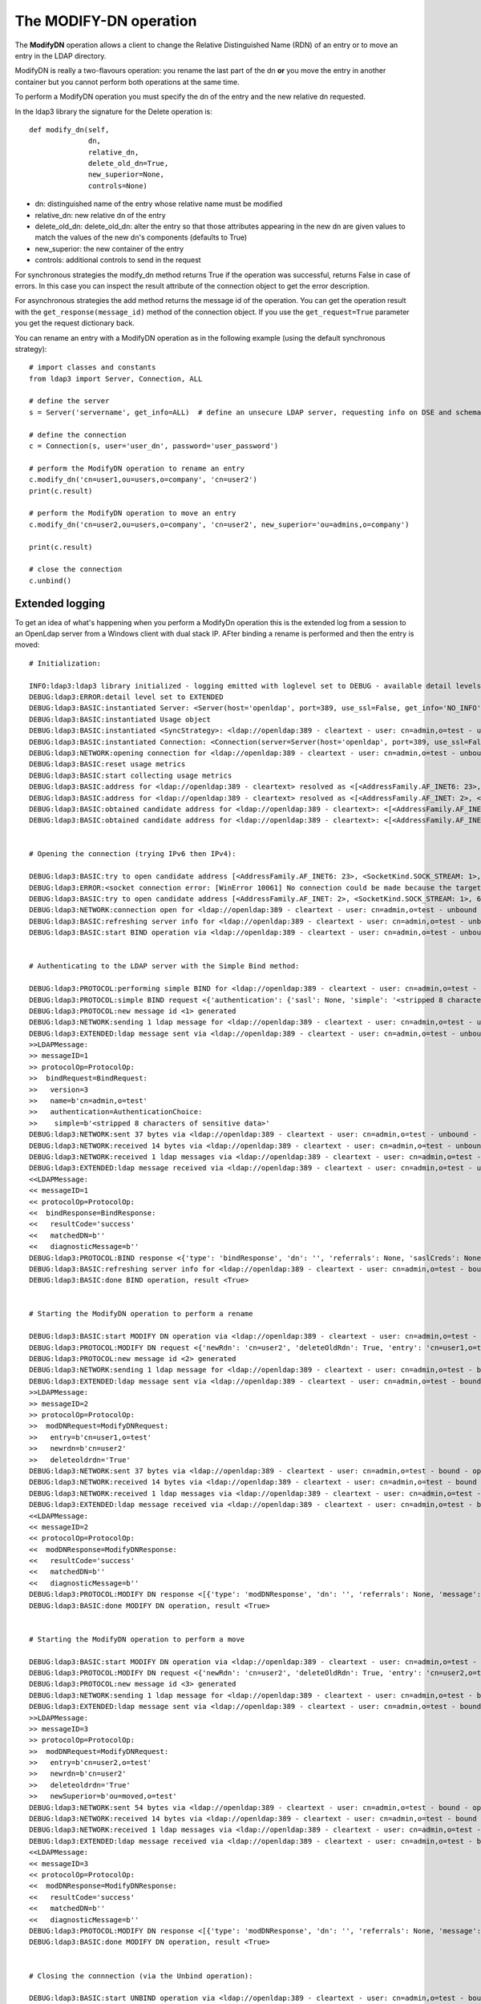 The MODIFY-DN operation
#######################

The **ModifyDN** operation allows a client to change the Relative Distinguished Name (RDN) of an entry
or to move an entry in the LDAP directory.

ModifyDN is really a two-flavours operation: you rename the last part of the dn **or** you move the entry
in another container but you cannot perform both operations at the same time.

To perform a ModifyDN operation you must specify the dn of the entry and the new relative dn requested.

In the ldap3 library the signature for the Delete operation is::

    def modify_dn(self,
                  dn,
                  relative_dn,
                  delete_old_dn=True,
                  new_superior=None,
                  controls=None)


* dn: distinguished name of the entry whose relative name must be modified

* relative_dn: new relative dn of the entry

* delete_old_dn: delete_old_dn: alter the entry so that those attributes appearing in the new dn are given values to match the values of the new dn's components (defaults to True)

* new_superior: the new container of the entry

* controls: additional controls to send in the request


For synchronous strategies the modify_dn method returns True if the operation was successful, returns False in case of errors.
In this case you can inspect the result attribute of the connection object to get the error description.

For asynchronous strategies the add method returns the message id of the operation. You can get the operation result with
the ``get_response(message_id)`` method of the connection object. If you use the ``get_request=True`` parameter you get the request dictionary back.

You can rename an entry with a ModifyDN operation as in the following example (using the default synchronous strategy)::

    # import classes and constants
    from ldap3 import Server, Connection, ALL

    # define the server
    s = Server('servername', get_info=ALL)  # define an unsecure LDAP server, requesting info on DSE and schema

    # define the connection
    c = Connection(s, user='user_dn', password='user_password')

    # perform the ModifyDN operation to rename an entry
    c.modify_dn('cn=user1,ou=users,o=company', 'cn=user2')
    print(c.result)

    # perform the ModifyDN operation to move an entry
    c.modify_dn('cn=user2,ou=users,o=company', 'cn=user2', new_superior='ou=admins,o=company')

    print(c.result)

    # close the connection
    c.unbind()



Extended logging
----------------

To get an idea of what's happening when you perform a ModifyDn operation this is the extended log from a session to an OpenLdap
server from a Windows client with dual stack IP. AFter binding a rename is performed and then the entry is moved::

    # Initialization:

    INFO:ldap3:ldap3 library initialized - logging emitted with loglevel set to DEBUG - available detail levels are: OFF, ERROR, BASIC, PROTOCOL, NETWORK, EXTENDED
    DEBUG:ldap3:ERROR:detail level set to EXTENDED
    DEBUG:ldap3:BASIC:instantiated Server: <Server(host='openldap', port=389, use_ssl=False, get_info='NO_INFO')>
    DEBUG:ldap3:BASIC:instantiated Usage object
    DEBUG:ldap3:BASIC:instantiated <SyncStrategy>: <ldap://openldap:389 - cleartext - user: cn=admin,o=test - unbound - closed - <no socket> - tls not started - not listening - No strategy - async - real DSA - not pooled - cannot stream output>
    DEBUG:ldap3:BASIC:instantiated Connection: <Connection(server=Server(host='openldap', port=389, use_ssl=False, get_info='NO_INFO'), user='cn=admin,o=test', password='<stripped 8 characters of sensitive data>', auto_bind='NONE', version=3, authentication='SIMPLE', client_strategy='SYNC', auto_referrals=True, check_names=True, collect_usage=True, read_only=False, lazy=False, raise_exceptions=False)>
    DEBUG:ldap3:NETWORK:opening connection for <ldap://openldap:389 - cleartext - user: cn=admin,o=test - unbound - closed - <no socket> - tls not started - not listening - SyncStrategy>
    DEBUG:ldap3:BASIC:reset usage metrics
    DEBUG:ldap3:BASIC:start collecting usage metrics
    DEBUG:ldap3:BASIC:address for <ldap://openldap:389 - cleartext> resolved as <[<AddressFamily.AF_INET6: 23>, <SocketKind.SOCK_STREAM: 1>, 6, '', ('fe80::215:5dff:fe8f:2f0d%20', 389, 0, 20)]>
    DEBUG:ldap3:BASIC:address for <ldap://openldap:389 - cleartext> resolved as <[<AddressFamily.AF_INET: 2>, <SocketKind.SOCK_STREAM: 1>, 6, '', ('192.168.137.104', 389)]>
    DEBUG:ldap3:BASIC:obtained candidate address for <ldap://openldap:389 - cleartext>: <[<AddressFamily.AF_INET6: 23>, <SocketKind.SOCK_STREAM: 1>, 6, '', ('fe80::215:5dff:fe8f:2f0d%20', 389, 0, 20)]> with mode IP_V6_PREFERRED
    DEBUG:ldap3:BASIC:obtained candidate address for <ldap://openldap:389 - cleartext>: <[<AddressFamily.AF_INET: 2>, <SocketKind.SOCK_STREAM: 1>, 6, '', ('192.168.137.104', 389)]> with mode IP_V6_PREFERRED


    # Opening the connection (trying IPv6 then IPv4):

    DEBUG:ldap3:BASIC:try to open candidate address [<AddressFamily.AF_INET6: 23>, <SocketKind.SOCK_STREAM: 1>, 6, '', ('fe80::215:5dff:fe8f:2f0d%20', 389, 0, 20)]
    DEBUG:ldap3:ERROR:<socket connection error: [WinError 10061] No connection could be made because the target machine actively refused it.> for <ldap://openldap:389 - cleartext - user: cn=admin,o=test - unbound - closed - <local: [::]:50396 - remote: [None]:None> - tls not started - not listening - SyncStrategy>
    DEBUG:ldap3:BASIC:try to open candidate address [<AddressFamily.AF_INET: 2>, <SocketKind.SOCK_STREAM: 1>, 6, '', ('192.168.137.104', 389)]
    DEBUG:ldap3:NETWORK:connection open for <ldap://openldap:389 - cleartext - user: cn=admin,o=test - unbound - open - <local: 192.168.137.1:53484 - remote: 192.168.137.104:389> - tls not started - listening - SyncStrategy>
    DEBUG:ldap3:BASIC:refreshing server info for <ldap://openldap:389 - cleartext - user: cn=admin,o=test - unbound - open - <local: 192.168.137.1:53484 - remote: 192.168.137.104:389> - tls not started - listening - SyncStrategy>
    DEBUG:ldap3:BASIC:start BIND operation via <ldap://openldap:389 - cleartext - user: cn=admin,o=test - unbound - open - <local: 192.168.137.1:53484 - remote: 192.168.137.104:389> - tls not started - listening - SyncStrategy>


    # Authenticating to the LDAP server with the Simple Bind method:

    DEBUG:ldap3:PROTOCOL:performing simple BIND for <ldap://openldap:389 - cleartext - user: cn=admin,o=test - unbound - open - <local: 192.168.137.1:53484 - remote: 192.168.137.104:389> - tls not started - listening - SyncStrategy>
    DEBUG:ldap3:PROTOCOL:simple BIND request <{'authentication': {'sasl': None, 'simple': '<stripped 8 characters of sensitive data>'}, 'version': 3, 'name': 'cn=admin,o=test'}> sent via <ldap://openldap:389 - cleartext - user: cn=admin,o=test - unbound - open - <local: 192.168.137.1:53484 - remote: 192.168.137.104:389> - tls not started - listening - SyncStrategy>
    DEBUG:ldap3:PROTOCOL:new message id <1> generated
    DEBUG:ldap3:NETWORK:sending 1 ldap message for <ldap://openldap:389 - cleartext - user: cn=admin,o=test - unbound - open - <local: 192.168.137.1:53484 - remote: 192.168.137.104:389> - tls not started - listening - SyncStrategy>
    DEBUG:ldap3:EXTENDED:ldap message sent via <ldap://openldap:389 - cleartext - user: cn=admin,o=test - unbound - open - <local: 192.168.137.1:53484 - remote: 192.168.137.104:389> - tls not started - listening - SyncStrategy>:
    >>LDAPMessage:
    >> messageID=1
    >> protocolOp=ProtocolOp:
    >>  bindRequest=BindRequest:
    >>   version=3
    >>   name=b'cn=admin,o=test'
    >>   authentication=AuthenticationChoice:
    >>    simple=b'<stripped 8 characters of sensitive data>'
    DEBUG:ldap3:NETWORK:sent 37 bytes via <ldap://openldap:389 - cleartext - user: cn=admin,o=test - unbound - open - <local: 192.168.137.1:53484 - remote: 192.168.137.104:389> - tls not started - listening - SyncStrategy>
    DEBUG:ldap3:NETWORK:received 14 bytes via <ldap://openldap:389 - cleartext - user: cn=admin,o=test - unbound - open - <local: 192.168.137.1:53484 - remote: 192.168.137.104:389> - tls not started - listening - SyncStrategy>
    DEBUG:ldap3:NETWORK:received 1 ldap messages via <ldap://openldap:389 - cleartext - user: cn=admin,o=test - unbound - open - <local: 192.168.137.1:53484 - remote: 192.168.137.104:389> - tls not started - listening - SyncStrategy>
    DEBUG:ldap3:EXTENDED:ldap message received via <ldap://openldap:389 - cleartext - user: cn=admin,o=test - unbound - open - <local: 192.168.137.1:53484 - remote: 192.168.137.104:389> - tls not started - listening - SyncStrategy>:
    <<LDAPMessage:
    << messageID=1
    << protocolOp=ProtocolOp:
    <<  bindResponse=BindResponse:
    <<   resultCode='success'
    <<   matchedDN=b''
    <<   diagnosticMessage=b''
    DEBUG:ldap3:PROTOCOL:BIND response <{'type': 'bindResponse', 'dn': '', 'referrals': None, 'saslCreds': None, 'message': '', 'result': 0, 'description': 'success'}> received via <ldap://openldap:389 - cleartext - user: cn=admin,o=test - unbound - open - <local: 192.168.137.1:53484 - remote: 192.168.137.104:389> - tls not started - listening - SyncStrategy>
    DEBUG:ldap3:BASIC:refreshing server info for <ldap://openldap:389 - cleartext - user: cn=admin,o=test - bound - open - <local: 192.168.137.1:53484 - remote: 192.168.137.104:389> - tls not started - listening - SyncStrategy>
    DEBUG:ldap3:BASIC:done BIND operation, result <True>


    # Starting the ModifyDN operation to perform a rename

    DEBUG:ldap3:BASIC:start MODIFY DN operation via <ldap://openldap:389 - cleartext - user: cn=admin,o=test - bound - open - <local: 192.168.137.1:53484 - remote: 192.168.137.104:389> - tls not started - listening - SyncStrategy>
    DEBUG:ldap3:PROTOCOL:MODIFY DN request <{'newRdn': 'cn=user2', 'deleteOldRdn': True, 'entry': 'cn=user1,o=test', 'newSuperior': None}> sent via <ldap://openldap:389 - cleartext - user: cn=admin,o=test - bound - open - <local: 192.168.137.1:53484 - remote: 192.168.137.104:389> - tls not started - listening - SyncStrategy>
    DEBUG:ldap3:PROTOCOL:new message id <2> generated
    DEBUG:ldap3:NETWORK:sending 1 ldap message for <ldap://openldap:389 - cleartext - user: cn=admin,o=test - bound - open - <local: 192.168.137.1:53484 - remote: 192.168.137.104:389> - tls not started - listening - SyncStrategy>
    DEBUG:ldap3:EXTENDED:ldap message sent via <ldap://openldap:389 - cleartext - user: cn=admin,o=test - bound - open - <local: 192.168.137.1:53484 - remote: 192.168.137.104:389> - tls not started - listening - SyncStrategy>:
    >>LDAPMessage:
    >> messageID=2
    >> protocolOp=ProtocolOp:
    >>  modDNRequest=ModifyDNRequest:
    >>   entry=b'cn=user1,o=test'
    >>   newrdn=b'cn=user2'
    >>   deleteoldrdn='True'
    DEBUG:ldap3:NETWORK:sent 37 bytes via <ldap://openldap:389 - cleartext - user: cn=admin,o=test - bound - open - <local: 192.168.137.1:53484 - remote: 192.168.137.104:389> - tls not started - listening - SyncStrategy>
    DEBUG:ldap3:NETWORK:received 14 bytes via <ldap://openldap:389 - cleartext - user: cn=admin,o=test - bound - open - <local: 192.168.137.1:53484 - remote: 192.168.137.104:389> - tls not started - listening - SyncStrategy>
    DEBUG:ldap3:NETWORK:received 1 ldap messages via <ldap://openldap:389 - cleartext - user: cn=admin,o=test - bound - open - <local: 192.168.137.1:53484 - remote: 192.168.137.104:389> - tls not started - listening - SyncStrategy>
    DEBUG:ldap3:EXTENDED:ldap message received via <ldap://openldap:389 - cleartext - user: cn=admin,o=test - bound - open - <local: 192.168.137.1:53484 - remote: 192.168.137.104:389> - tls not started - listening - SyncStrategy>:
    <<LDAPMessage:
    << messageID=2
    << protocolOp=ProtocolOp:
    <<  modDNResponse=ModifyDNResponse:
    <<   resultCode='success'
    <<   matchedDN=b''
    <<   diagnosticMessage=b''
    DEBUG:ldap3:PROTOCOL:MODIFY DN response <[{'type': 'modDNResponse', 'dn': '', 'referrals': None, 'message': '', 'result': 0, 'description': 'success'}]> received via <ldap://openldap:389 - cleartext - user: cn=admin,o=test - bound - open - <local: 192.168.137.1:53484 - remote: 192.168.137.104:389> - tls not started - listening - SyncStrategy>
    DEBUG:ldap3:BASIC:done MODIFY DN operation, result <True>


    # Starting the ModifyDN operation to perform a move

    DEBUG:ldap3:BASIC:start MODIFY DN operation via <ldap://openldap:389 - cleartext - user: cn=admin,o=test - bound - open - <local: 192.168.137.1:53484 - remote: 192.168.137.104:389> - tls not started - listening - SyncStrategy>
    DEBUG:ldap3:PROTOCOL:MODIFY DN request <{'newRdn': 'cn=user2', 'deleteOldRdn': True, 'entry': 'cn=user2,o=test', 'newSuperior': 'ou=moved,o=test'}> sent via <ldap://openldap:389 - cleartext - user: cn=admin,o=test - bound - open - <local: 192.168.137.1:53484 - remote: 192.168.137.104:389> - tls not started - listening - SyncStrategy>
    DEBUG:ldap3:PROTOCOL:new message id <3> generated
    DEBUG:ldap3:NETWORK:sending 1 ldap message for <ldap://openldap:389 - cleartext - user: cn=admin,o=test - bound - open - <local: 192.168.137.1:53484 - remote: 192.168.137.104:389> - tls not started - listening - SyncStrategy>
    DEBUG:ldap3:EXTENDED:ldap message sent via <ldap://openldap:389 - cleartext - user: cn=admin,o=test - bound - open - <local: 192.168.137.1:53484 - remote: 192.168.137.104:389> - tls not started - listening - SyncStrategy>:
    >>LDAPMessage:
    >> messageID=3
    >> protocolOp=ProtocolOp:
    >>  modDNRequest=ModifyDNRequest:
    >>   entry=b'cn=user2,o=test'
    >>   newrdn=b'cn=user2'
    >>   deleteoldrdn='True'
    >>   newSuperior=b'ou=moved,o=test'
    DEBUG:ldap3:NETWORK:sent 54 bytes via <ldap://openldap:389 - cleartext - user: cn=admin,o=test - bound - open - <local: 192.168.137.1:53484 - remote: 192.168.137.104:389> - tls not started - listening - SyncStrategy>
    DEBUG:ldap3:NETWORK:received 14 bytes via <ldap://openldap:389 - cleartext - user: cn=admin,o=test - bound - open - <local: 192.168.137.1:53484 - remote: 192.168.137.104:389> - tls not started - listening - SyncStrategy>
    DEBUG:ldap3:NETWORK:received 1 ldap messages via <ldap://openldap:389 - cleartext - user: cn=admin,o=test - bound - open - <local: 192.168.137.1:53484 - remote: 192.168.137.104:389> - tls not started - listening - SyncStrategy>
    DEBUG:ldap3:EXTENDED:ldap message received via <ldap://openldap:389 - cleartext - user: cn=admin,o=test - bound - open - <local: 192.168.137.1:53484 - remote: 192.168.137.104:389> - tls not started - listening - SyncStrategy>:
    <<LDAPMessage:
    << messageID=3
    << protocolOp=ProtocolOp:
    <<  modDNResponse=ModifyDNResponse:
    <<   resultCode='success'
    <<   matchedDN=b''
    <<   diagnosticMessage=b''
    DEBUG:ldap3:PROTOCOL:MODIFY DN response <[{'type': 'modDNResponse', 'dn': '', 'referrals': None, 'message': '', 'result': 0, 'description': 'success'}]> received via <ldap://openldap:389 - cleartext - user: cn=admin,o=test - bound - open - <local: 192.168.137.1:53484 - remote: 192.168.137.104:389> - tls not started - listening - SyncStrategy>
    DEBUG:ldap3:BASIC:done MODIFY DN operation, result <True>


    # Closing the connnection (via the Unbind operation):

    DEBUG:ldap3:BASIC:start UNBIND operation via <ldap://openldap:389 - cleartext - user: cn=admin,o=test - bound - open - <local: 192.168.137.1:53484 - remote: 192.168.137.104:389> - tls not started - listening - SyncStrategy>
    DEBUG:ldap3:PROTOCOL:UNBIND request sent via <ldap://openldap:389 - cleartext - user: cn=admin,o=test - bound - open - <local: 192.168.137.1:53484 - remote: 192.168.137.104:389> - tls not started - listening - SyncStrategy>
    DEBUG:ldap3:PROTOCOL:new message id <4> generated
    DEBUG:ldap3:NETWORK:sending 1 ldap message for <ldap://openldap:389 - cleartext - user: cn=admin,o=test - bound - open - <local: 192.168.137.1:53484 - remote: 192.168.137.104:389> - tls not started - listening - SyncStrategy>
    DEBUG:ldap3:EXTENDED:ldap message sent via <ldap://openldap:389 - cleartext - user: cn=admin,o=test - bound - open - <local: 192.168.137.1:53484 - remote: 192.168.137.104:389> - tls not started - listening - SyncStrategy>:
    >>LDAPMessage:
    >> messageID=4
    >> protocolOp=ProtocolOp:
    >>  unbindRequest=b''
    DEBUG:ldap3:NETWORK:sent 7 bytes via <ldap://openldap:389 - cleartext - user: cn=admin,o=test - bound - open - <local: 192.168.137.1:53484 - remote: 192.168.137.104:389> - tls not started - listening - SyncStrategy>
    DEBUG:ldap3:NETWORK:closing connection for <ldap://openldap:389 - cleartext - user: cn=admin,o=test - bound - open - <local: 192.168.137.1:53484 - remote: 192.168.137.104:389> - tls not started - listening - SyncStrategy>
    DEBUG:ldap3:NETWORK:connection closed for <ldap://openldap:389 - cleartext - user: cn=admin,o=test - bound - closed - <no socket> - tls not started - not listening - SyncStrategy>
    DEBUG:ldap3:BASIC:stop collecting usage metrics
    DEBUG:ldap3:BASIC:done UNBIND operation, result <True>


These are the usage metrics of this session::

    Connection Usage:
      Time: [elapsed:        0:00:18.903383]
        Initial start time:  2015-06-11T22:03:36.180931
        Open socket time:    2015-06-11T22:03:36.180931
        Close socket time:   2015-06-11T22:03:55.084314
      Server:
        Servers from pool:   0
        Sockets open:        1
        Sockets closed:      1
        Sockets wrapped:     0
      Bytes:                 177
        Transmitted:         135
        Received:            42
      Messages:              7
        Transmitted:         4
        Received:            3
      Operations:            4
        Abandon:             0
        Bind:                1
        Add:                 0
        Compare:             0
        Delete:              0
        Extended:            0
        Modify:              0
        ModifyDn:            2
        Search:              0
        Unbind:              1
      Referrals:
        Received:            0
        Followed:            0
      Restartable tries:     0
        Failed restarts:     0
